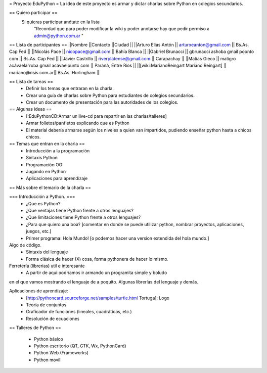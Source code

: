 = Proyecto EduPython =
La idea de este proyecto es armar y dictar charlas sobre Python  en colegios secundarios.

== Quiero participar ==
 Si quieras participar anótate en la lista
  "Recordad que para poder modificar la wiki y poder anotarse hay que pedir permiso a admin@python.com.ar "

== Lista de participantes ==
||Nombre ||Contacto ||Ciudad ||
||Arturo Elias Antón || arturoeanton@gmail.com || Bs.As. Cap Fed ||
||Nicolás Pace || nicopace@gmail.com || Bahía Blanca ||
||Gabriel Brunacci || gbrunacci ashoba gmail poonto com || Bs.As. Cap Fed ||
||Javier Castrillo || riverplatense@gmail.com || Carapachay ||
||Matias Gieco || matigro acávaelarroba gmail acávaelpunto com || Paraná, Entre Ríos ||
||[wiki:MarianoReingart Mariano Reingart] || mariano@nsis.com.ar|| Bs.As. Hurlingham ||


== Lista de tareas ==
 * Definir los temas que entraran en la charla.
 * Crear una guía de charlas sobre Python para estudiantes de colegios secundarios.
 * Crear un documento de presentación para las autoridades de los colegios.

== Algunas ideas ==
 * [:EduPythonCD:Armar un live-cd para repartir en las charlas/talleres]
 * Armar folletos/panfletos explicando que es Python
 * El material debería armarse según los niveles a quien van impartidos, pudiendo enseñar python hasta a chicos chicos.

== Temas que entran en la charla ==
 * Introducción a la programación
 * Sintaxis Python
 * Programación OO
 * Jugando en Python
 * Aplicaciones para aprendizaje

== Más sobre el temario de la charla ==

=== Introducción a Python. ===
 * ¿Que es Python?
 * ¿Que ventajas tiene Python frente a otros lenguajes?
 * ¿Que limitaciones tiene Python frente a otros lenguajes?
 * ¿Para que quiero una boa? [comentar en donde se puede utilizar python, nombrar proyectos, aplicaciones, juegos, etc.]
 * Primer programa: Hola Mundo! [o podemos hacer una version extendida del hola mundo.]

Algo de código.
 * Sintaxis del lenguaje
 * Forma clásica de hacer (X) cosa, forma pythonera de hacer lo mismo.

Ferretería (librerias) util e interesante
 * A partir de aqui podríamos ir armando un programita simple y boludo
en el que vamos mostrando el lenguaje de a poquito. Algunas librerías
del lenguaje y demás.

Aplicaciones de aprendizaje:
 * [http://pythoncard.sourceforge.net/samples/turtle.html Tortuga]: Logo
 * Teoría de conjuntos
 * Graficador de funciones (lineales, cuadráticas, etc.)
 * Resolución de ecuaciones

== Talleres de Python ==

 * Python básico
 * Python escritorio (QT, GTK, Wx, PythonCard)
 * Python Web (Frameworks)
 * Python movil
